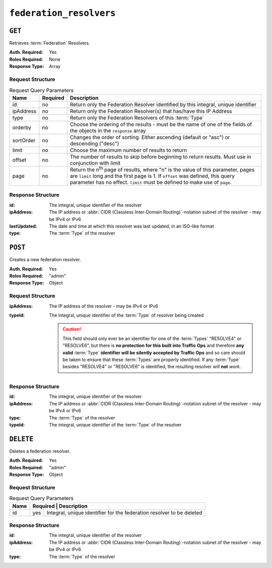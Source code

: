 ..
..
.. Licensed under the Apache License, Version 2.0 (the "License");
.. you may not use this file except in compliance with the License.
.. You may obtain a copy of the License at
..
..     http://www.apache.org/licenses/LICENSE-2.0
..
.. Unless required by applicable law or agreed to in writing, software
.. distributed under the License is distributed on an "AS IS" BASIS,
.. WITHOUT WARRANTIES OR CONDITIONS OF ANY KIND, either express or implied.
.. See the License for the specific language governing permissions and
.. limitations under the License.
..

.. _to-api-federation_resolvers:

************************
``federation_resolvers``
************************

``GET``
=======
Retrieves :term:`Federation` Resolvers.

:Auth. Required: Yes
:Roles Required: None
:Response Type: Array

Request Structure
-----------------
.. table:: Request Query Parameters

	+------------+----------+-----------------------------------------------------------------------------------------------------+
	| Name       | Required | Description                                                                                         |
	+============+==========+=====================================================================================================+
	| id         | no       | Return only the Federation Resolver identified by this integral, unique identifier                  |
	+------------+----------+-----------------------------------------------------------------------------------------------------+
	| ipAddress  | no       | Return only the Federation Resolver(s) that has/have this IP Address                                |
	+------------+----------+-----------------------------------------------------------------------------------------------------+
	| type       | no       | Return only the Federation Resolvers of this :term:`Type`                                           |
	+------------+----------+-----------------------------------------------------------------------------------------------------+
	| orderby    | no       | Choose the ordering of the results - must be the name of one of the fields of the objects in the    |
	|            |          | ``response`` array                                                                                  |
	+------------+----------+-----------------------------------------------------------------------------------------------------+
	| sortOrder  | no       | Changes the order of sorting. Either ascending (default or "asc") or descending ("desc")            |
	+------------+----------+-----------------------------------------------------------------------------------------------------+
	| limit      | no       | Choose the maximum number of results to return                                                      |
	+------------+----------+-----------------------------------------------------------------------------------------------------+
	| offset     | no       | The number of results to skip before beginning to return results. Must use in conjunction with      |
	|            |          | limit                                                                                               |
	+------------+----------+-----------------------------------------------------------------------------------------------------+
	| page       | no       | Return the n\ :sup:`th` page of results, where "n" is the value of this parameter, pages are        |
	|            |          | ``limit`` long and the first page is 1. If ``offset`` was defined, this query parameter has no      |
	|            |          | effect. ``limit`` must be defined to make use of ``page``.                                          |
	+------------+----------+-----------------------------------------------------------------------------------------------------+

.. code-block:: http
	:caption: Request Example

	GET /api/1.4/federation_resolvers?type=RESOLVE6 HTTP/1.1
	Host: trafficops.infra.ciab.test
	User-Agent: curl/7.63.0
	Accept: */*
	Cookie: mojolicious=...


Response Structure
------------------
:id:          The integral, unique identifier of the resolver
:ipAddress:   The IP address or :abbr:`CIDR (Classless Inter-Domain Routing)`-notation subnet of the resolver - may be IPv4 or IPv6
:lastUpdated: The date and time at which this resolver was last updated, in an ISO-like format

	.. versionadded:: 1.4

:type: The :term:`Type` of the resolver

.. code-block:: http
	:caption: Response Example

	HTTP/1.1 200 OK
	Access-Control-Allow-Credentials: true
	Access-Control-Allow-Headers: Origin, X-Requested-With, Content-Type, Accept, Set-Cookie, Cookie
	Access-Control-Allow-Methods: POST,GET,OPTIONS,PUT,DELETE
	Access-Control-Allow-Origin: *
	Content-Type: application/json
	Set-Cookie: mojolicious=...; Path=/; Expires=Mon, 18 Nov 2019 17:40:54 GMT; Max-Age=3600; HttpOnly
	Whole-Content-Sha512: 4TLkULAOAuap47H+hpwyf2lHjDbHbSNQHLMj7BCTHtps2CQxCuq7mwctbwqmPdmAjLOUXAIRsHmvSuAp4K64jw==
	X-Server-Name: traffic_ops_golang/
	Date: Wed, 06 Nov 2019 00:03:56 GMT
	Content-Length: 101

	{ "response": [
		{
			"id": 1,
			"ipAddress": "::1/1",
			"lastUpdated": "2019-11-06 00:00:40+00",
			"type": "RESOLVE6"
		}
	]}


``POST``
========
Creates a new federation resolver.

:Auth. Required: Yes
:Roles Required: "admin"
:Response Type:  Object

Request Structure
-----------------
:ipAddress: The IP address of the resolver - may be IPv4 or IPv6
:typeId:    The integral, unique identifier of the :term:`Type` of resolver being created

	.. caution:: This field should only ever be an identifier for one of the :term:`Types` "RESOLVE4" or "RESOLVE6", but there is **no protection for this built into Traffic Ops** and therefore **any valid** :term:`Type` **identifier will be silently accepted by Traffic Ops** and so care should be taken to ensure that these :term:`Types` are properly identified. If any :term:`Type` besides "RESOLVE4" or "RESOLVE6" is identified, the resulting resolver *will* **not** *work*.

	.. seealso:: :ref:`to-api-types` is the endpoint that can be used to determine the identifier for various :term:`Types`

.. code-block:: http
	:caption: Request Example

	POST /api/1.4/federation_resolvers HTTP/1.1
	Host: trafficops.infra.ciab.test
	User-Agent: curl/7.63.0
	Accept: */*
	Cookie: mojolicious=...
	Content-Length: 36
	Content-Type: application/json

	{
		"ipAddress": "::1/1",
		"typeId": 37
	}

Response Structure
------------------
:id:        The integral, unique identifier of the resolver
:ipAddress: The IP address or :abbr:`CIDR (Classless Inter-Domain Routing)`-notation subnet of the resolver - may be IPv4 or IPv6
:type:      The :term:`Type` of the resolver

	.. versionadded:: 1.4

:typeId: The integral, unique identifier of the :term:`Type` of the resolver


.. code-block:: http
	:caption: Response Example

	HTTP/1.1 200 OK
	Access-Control-Allow-Credentials: true
	Access-Control-Allow-Headers: Origin, X-Requested-With, Content-Type, Accept, Set-Cookie, Cookie
	Access-Control-Allow-Methods: POST,GET,OPTIONS,PUT,DELETE
	Access-Control-Allow-Origin: *
	Content-Type: application/json
	Set-Cookie: mojolicious=...; Path=/; Expires=Mon, 18 Nov 2019 17:40:54 GMT; Max-Age=3600; HttpOnly
	Whole-Content-Sha512: e9D8JNrQb64xpuDwoBwbISSWUkDGCL2l37NuDXsXsPYof2EqmeHondD8NzxDSwWNJ8d9B9DXpZDbRUtgdXR8BQ==
	X-Server-Name: traffic_ops_golang/
	Date: Wed, 06 Nov 2019 00:00:40 GMT
	Content-Length: 153

	{ "alerts": [
		{
			"text": "Federation Resolver created [ IP = ::1/1 ] with id: 1",
			"level": "success"
		}
	],
	"response": {
		"id": 1,
		"ipAddress": "::1/1",
		"type": "RESOLVE6",
		"typeId": 37
	}}

``DELETE``
==========
Deletes a federation resolver.

.. versionadded:: 1.5

:Auth. Required: Yes
:Roles Required: "admin"
:Response Type:  Object

Request Structure
-----------------
.. table:: Request Query Parameters

	+------+----------------------------------------------------------------------------------+
	| Name | Required | Description                                                           |
	+======+==========+=======================================================================+
	|  id  | yes      | Integral, unique identifier for the federation resolver to be deleted |
	+------+----------+-----------------------------------------------------------------------+

.. code-block:: http
	:caption: Request Example

	DELETE /api/1.5/federation_resolvers?id=4 HTTP/1.1
	User-Agent: python-requests/2.22.0
	Accept-Encoding: gzip, deflate
	Accept: */*
	Connection: keep-alive
	Cookie: mojolicious=...
	Content-Length: 0

Response Structure
------------------
:id:        The integral, unique identifier of the resolver
:ipAddress: The IP address or :abbr:`CIDR (Classless Inter-Domain Routing)`-notation subnet of the resolver - may be IPv4 or IPv6
:type:      The :term:`Type` of the resolver

.. code-block:: http
	:caption: Response Example

	HTTP/1.1 200 OK
	Access-Control-Allow-Credentials: true
	Access-Control-Allow-Headers: Origin, X-Requested-With, Content-Type, Accept, Set-Cookie, Cookie
	Access-Control-Allow-Methods: POST,GET,OPTIONS,PUT,DELETE
	Access-Control-Allow-Origin: *
	Content-Encoding: gzip
	Content-Type: application/json
	Set-Cookie: mojolicious=...; Path=/; HttpOnly
	Whole-Content-Sha512: 2v4LYQdRVhaFJVd86Iv1BWVYzNPSlzpQ222bUB7Zz+Ss8A48FNyHZjPlq5a+a4g9KAQCTUIytWnIQk+L1fF6FQ==
	X-Server-Name: traffic_ops_golang/
	Date: Fri, 08 Nov 2019 23:19:01 GMT
	Content-Length: 161

	{ "alerts": [
		{
			"text": "Federation resolver deleted [ IP = 1.2.6.4/22 ] with id: 4",
			"level": "success"
		}
	],
	"response": {
		"id": 4,
		"ipAddress": "1.2.6.4/22",
		"type": "RESOLVE6"
	}}

